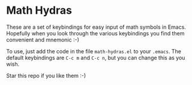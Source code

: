 * Math Hydras

These are a set of keybindings for easy input of math symbols in Emacs. Hopefully when you look through the various keybindings you find them convenient and mnemonic :-)

To use, just add the code in the file =math-hydras.el= to your =.emacs=. The default keybindings are =C-c m= and =C-c n=, but you can change this as you wish.

Star this repo if you like them :-)
